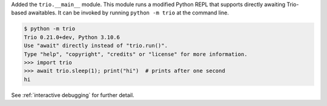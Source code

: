 Added the ``trio.__main__`` module. This module runs a modified Python REPL that
supports directly awaiting Trio-based awaitables. It can be invoked by running
``python -m trio`` at the command line.

.. code-block:: console

   $ python -m trio
   Trio 0.21.0+dev, Python 3.10.6
   Use "await" directly instead of "trio.run()".
   Type "help", "copyright", "credits" or "license" for more information.
   >>> import trio
   >>> await trio.sleep(1); print("hi")  # prints after one second
   hi

See :ref:`interactive debugging` for further detail.

